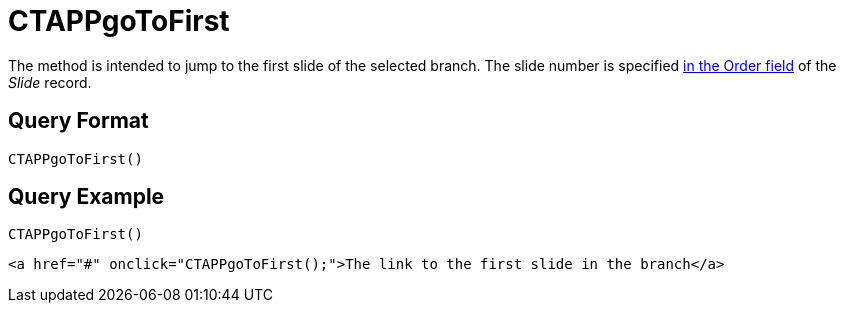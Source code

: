 = CTAPPgoToFirst

The method is intended to jump to the first slide of the selected branch. The slide number is specified xref:ios/ct-presenter/about-ct-presenter/clm-scheme/clm-slide.adoc[in the Order field] of the _Slide_ record.

[[h2_905713055]]
== Query Format

[source,javascript]
----
CTAPPgoToFirst()
----

[[h2_442663712]]
== Query Example

[source,javascript]
----
CTAPPgoToFirst()
----

[source,html]
----
<a href="#" onclick="CTAPPgoToFirst();">The link to the first slide in the branch</a>
----
